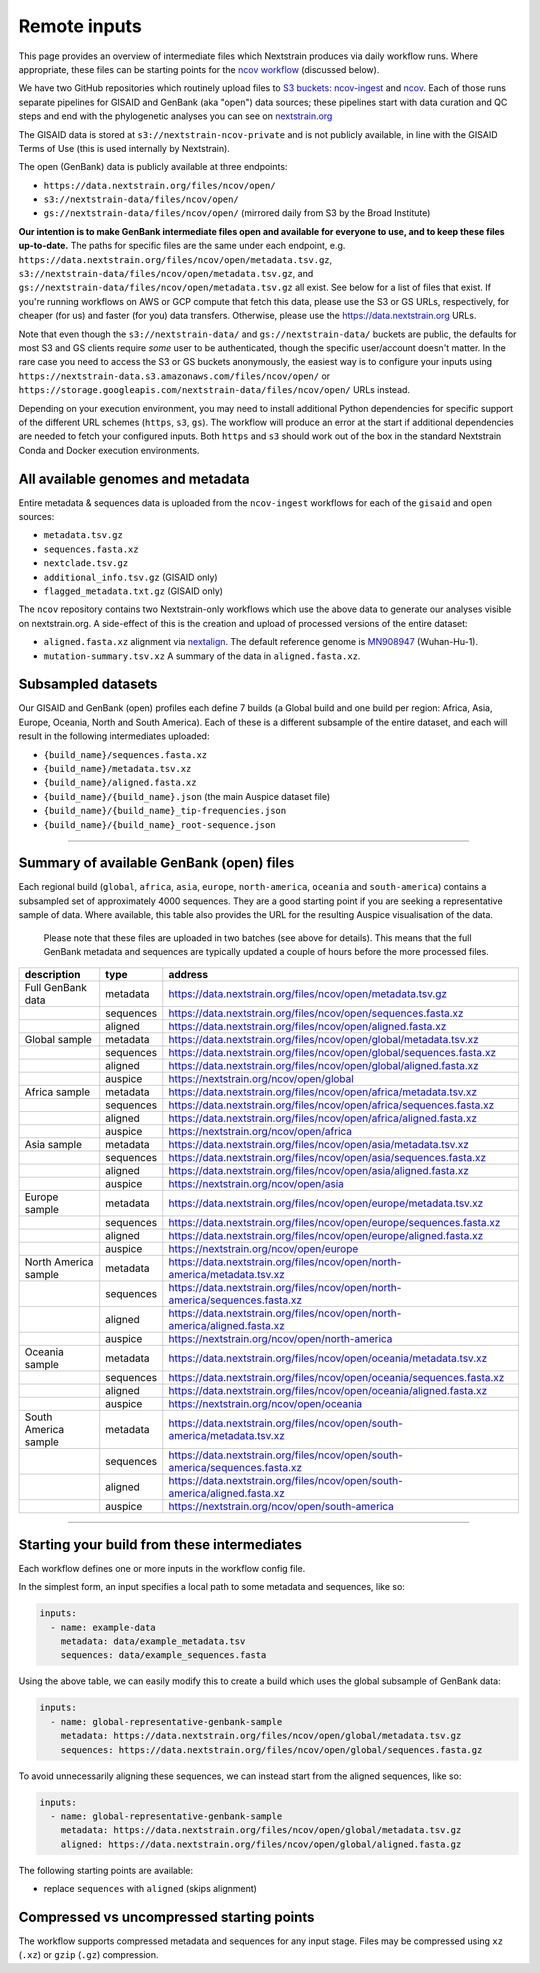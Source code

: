 Remote inputs
=============

This page provides an overview of intermediate files which Nextstrain produces via daily workflow runs. Where appropriate, these files can be starting points for the `ncov workflow <https://github.com/nextstrain/ncov/>`__ (discussed below).

We have two GitHub repositories which routinely upload files to `S3 buckets <https://aws.amazon.com/s3/>`__: `ncov-ingest <https://github.com/nextstrain/ncov-ingest/>`__ and `ncov <https://github.com/nextstrain/ncov/>`__. Each of those runs separate pipelines for GISAID and GenBank (aka "open") data sources; these pipelines start with data curation and QC steps and end with the phylogenetic analyses you can see on `nextstrain.org <https://nextstrain.org/sars-cov-2/>`__

The GISAID data is stored at ``s3://nextstrain-ncov-private`` and is not publicly available, in line with the GISAID Terms of Use (this is used internally by Nextstrain).

The open (GenBank) data is publicly available at three endpoints:

-  ``https://data.nextstrain.org/files/ncov/open/``
-  ``s3://nextstrain-data/files/ncov/open/``
-  ``gs://nextstrain-data/files/ncov/open/`` (mirrored daily from S3 by the Broad Institute)

**Our intention is to make GenBank intermediate files open and available for everyone to use, and to keep these files up-to-date.** The paths for specific files are the same under each endpoint, e.g. ``https://data.nextstrain.org/files/ncov/open/metadata.tsv.gz``, ``s3://nextstrain-data/files/ncov/open/metadata.tsv.gz``, and ``gs://nextstrain-data/files/ncov/open/metadata.tsv.gz`` all exist. See below for a list of files that exist. If you're running workflows on AWS or GCP compute that fetch this data, please use the S3 or GS URLs, respectively, for cheaper (for us) and faster (for you) data transfers. Otherwise, please use the https://data.nextstrain.org URLs.

Note that even though the ``s3://nextstrain-data/`` and ``gs://nextstrain-data/`` buckets are public, the defaults for most S3 and GS clients require *some* user to be authenticated, though the specific user/account doesn't matter. In the rare case you need to access the S3 or GS buckets anonymously, the easiest way is to configure your inputs using ``https://nextstrain-data.s3.amazonaws.com/files/ncov/open/`` or ``https://storage.googleapis.com/nextstrain-data/files/ncov/open/`` URLs instead.

Depending on your execution environment, you may need to install additional Python dependencies for specific support of the different URL schemes (``https``, ``s3``, ``gs``). The workflow will produce an error at the start if additional dependencies are needed to fetch your configured inputs. Both ``https`` and ``s3`` should work out of the box in the standard Nextstrain Conda and Docker execution environments.

All available genomes and metadata
----------------------------------

Entire metadata & sequences data is uploaded from the ``ncov-ingest`` workflows for each of the ``gisaid`` and ``open`` sources:

-  ``metadata.tsv.gz``
-  ``sequences.fasta.xz``
-  ``nextclade.tsv.gz``
-  ``additional_info.tsv.gz`` (GISAID only)
-  ``flagged_metadata.txt.gz`` (GISAID only)

The ``ncov`` repository contains two Nextstrain-only workflows which use the above data to generate our analyses visible on nextstrain.org. A side-effect of this is the creation and upload of processed versions of the entire dataset:

-  ``aligned.fasta.xz`` alignment via `nextalign <https://github.com/nextstrain/nextclade/tree/master/packages/nextalign_cli>`__. The default reference genome is `MN908947 <https://www.ncbi.nlm.nih.gov/nuccore/MN908947>`__ (Wuhan-Hu-1).
-  ``mutation-summary.tsv.xz`` A summary of the data in ``aligned.fasta.xz``.

Subsampled datasets
-------------------

Our GISAID and GenBank (open) profiles each define 7 builds (a Global build and one build per region: Africa, Asia, Europe, Oceania, North and South America). Each of these is a different subsample of the entire dataset, and each will result in the following intermediates uploaded:

-  ``{build_name}/sequences.fasta.xz``
-  ``{build_name}/metadata.tsv.xz``
-  ``{build_name}/aligned.fasta.xz``
-  ``{build_name}/{build_name}.json`` (the main Auspice dataset file)
-  ``{build_name}/{build_name}_tip-frequencies.json``
-  ``{build_name}/{build_name}_root-sequence.json``

--------------

Summary of available GenBank (open) files
-----------------------------------------

Each regional build (``global``, ``africa``, ``asia``, ``europe``, ``north-america``, ``oceania`` and ``south-america``) contains a subsampled set of approximately 4000 sequences. They are a good starting point if you are seeking a representative sample of data. Where available, this table also provides the URL for the resulting Auspice visualisation of the data.

   Please note that these files are uploaded in two batches (see above for details). This means that the full GenBank metadata and sequences are typically updated a couple of hours before the more processed files.

+-----------------------+-----------------------+------------------------------------------------------------------------------+
| description           | type                  | address                                                                      |
+=======================+=======================+==============================================================================+
| Full GenBank data     | metadata              | https://data.nextstrain.org/files/ncov/open/metadata.tsv.gz                  |
+-----------------------+-----------------------+------------------------------------------------------------------------------+
|                       | sequences             | https://data.nextstrain.org/files/ncov/open/sequences.fasta.xz               |
+-----------------------+-----------------------+------------------------------------------------------------------------------+
|                       | aligned               | https://data.nextstrain.org/files/ncov/open/aligned.fasta.xz                 |
+-----------------------+-----------------------+------------------------------------------------------------------------------+
| Global sample         | metadata              | https://data.nextstrain.org/files/ncov/open/global/metadata.tsv.xz           |
+-----------------------+-----------------------+------------------------------------------------------------------------------+
|                       | sequences             | https://data.nextstrain.org/files/ncov/open/global/sequences.fasta.xz        |
+-----------------------+-----------------------+------------------------------------------------------------------------------+
|                       | aligned               | https://data.nextstrain.org/files/ncov/open/global/aligned.fasta.xz          |
+-----------------------+-----------------------+------------------------------------------------------------------------------+
|                       | auspice               | https://nextstrain.org/ncov/open/global                                      |
+-----------------------+-----------------------+------------------------------------------------------------------------------+
| Africa sample         | metadata              | https://data.nextstrain.org/files/ncov/open/africa/metadata.tsv.xz           |
+-----------------------+-----------------------+------------------------------------------------------------------------------+
|                       | sequences             | https://data.nextstrain.org/files/ncov/open/africa/sequences.fasta.xz        |
+-----------------------+-----------------------+------------------------------------------------------------------------------+
|                       | aligned               | https://data.nextstrain.org/files/ncov/open/africa/aligned.fasta.xz          |
+-----------------------+-----------------------+------------------------------------------------------------------------------+
|                       | auspice               | https://nextstrain.org/ncov/open/africa                                      |
+-----------------------+-----------------------+------------------------------------------------------------------------------+
| Asia sample           | metadata              | https://data.nextstrain.org/files/ncov/open/asia/metadata.tsv.xz             |
+-----------------------+-----------------------+------------------------------------------------------------------------------+
|                       | sequences             | https://data.nextstrain.org/files/ncov/open/asia/sequences.fasta.xz          |
+-----------------------+-----------------------+------------------------------------------------------------------------------+
|                       | aligned               | https://data.nextstrain.org/files/ncov/open/asia/aligned.fasta.xz            |
+-----------------------+-----------------------+------------------------------------------------------------------------------+
|                       | auspice               | https://nextstrain.org/ncov/open/asia                                        |
+-----------------------+-----------------------+------------------------------------------------------------------------------+
| Europe sample         | metadata              | https://data.nextstrain.org/files/ncov/open/europe/metadata.tsv.xz           |
+-----------------------+-----------------------+------------------------------------------------------------------------------+
|                       | sequences             | https://data.nextstrain.org/files/ncov/open/europe/sequences.fasta.xz        |
+-----------------------+-----------------------+------------------------------------------------------------------------------+
|                       | aligned               | https://data.nextstrain.org/files/ncov/open/europe/aligned.fasta.xz          |
+-----------------------+-----------------------+------------------------------------------------------------------------------+
|                       | auspice               | https://nextstrain.org/ncov/open/europe                                      |
+-----------------------+-----------------------+------------------------------------------------------------------------------+
| North America sample  | metadata              | https://data.nextstrain.org/files/ncov/open/north-america/metadata.tsv.xz    |
+-----------------------+-----------------------+------------------------------------------------------------------------------+
|                       | sequences             | https://data.nextstrain.org/files/ncov/open/north-america/sequences.fasta.xz |
+-----------------------+-----------------------+------------------------------------------------------------------------------+
|                       | aligned               | https://data.nextstrain.org/files/ncov/open/north-america/aligned.fasta.xz   |
+-----------------------+-----------------------+------------------------------------------------------------------------------+
|                       | auspice               | https://nextstrain.org/ncov/open/north-america                               |
+-----------------------+-----------------------+------------------------------------------------------------------------------+
| Oceania sample        | metadata              | https://data.nextstrain.org/files/ncov/open/oceania/metadata.tsv.xz          |
+-----------------------+-----------------------+------------------------------------------------------------------------------+
|                       | sequences             | https://data.nextstrain.org/files/ncov/open/oceania/sequences.fasta.xz       |
+-----------------------+-----------------------+------------------------------------------------------------------------------+
|                       | aligned               | https://data.nextstrain.org/files/ncov/open/oceania/aligned.fasta.xz         |
+-----------------------+-----------------------+------------------------------------------------------------------------------+
|                       | auspice               | https://nextstrain.org/ncov/open/oceania                                     |
+-----------------------+-----------------------+------------------------------------------------------------------------------+
| South America sample  | metadata              | https://data.nextstrain.org/files/ncov/open/south-america/metadata.tsv.xz    |
+-----------------------+-----------------------+------------------------------------------------------------------------------+
|                       | sequences             | https://data.nextstrain.org/files/ncov/open/south-america/sequences.fasta.xz |
+-----------------------+-----------------------+------------------------------------------------------------------------------+
|                       | aligned               | https://data.nextstrain.org/files/ncov/open/south-america/aligned.fasta.xz   |
+-----------------------+-----------------------+------------------------------------------------------------------------------+
|                       | auspice               | https://nextstrain.org/ncov/open/south-america                               |
+-----------------------+-----------------------+------------------------------------------------------------------------------+

--------------

Starting your build from these intermediates
--------------------------------------------

Each workflow defines one or more inputs in the workflow config file.

In the simplest form, an input specifies a local path to some metadata and sequences, like so:

.. code:: yaml

   inputs:
     - name: example-data
       metadata: data/example_metadata.tsv
       sequences: data/example_sequences.fasta

Using the above table, we can easily modify this to create a build which uses the global subsample of GenBank data:

.. code:: yaml

   inputs:
     - name: global-representative-genbank-sample
       metadata: https://data.nextstrain.org/files/ncov/open/global/metadata.tsv.gz
       sequences: https://data.nextstrain.org/files/ncov/open/global/sequences.fasta.gz

To avoid unnecessarily aligning these sequences, we can instead start from the aligned sequences, like so:

.. code:: yaml

   inputs:
     - name: global-representative-genbank-sample
       metadata: https://data.nextstrain.org/files/ncov/open/global/metadata.tsv.gz
       aligned: https://data.nextstrain.org/files/ncov/open/global/aligned.fasta.gz

The following starting points are available:

-  replace ``sequences`` with ``aligned`` (skips alignment)

Compressed vs uncompressed starting points
------------------------------------------

The workflow supports compressed metadata and sequences for any input stage. Files may be compressed using ``xz`` (``.xz``) or ``gzip`` (``.gz``) compression.

